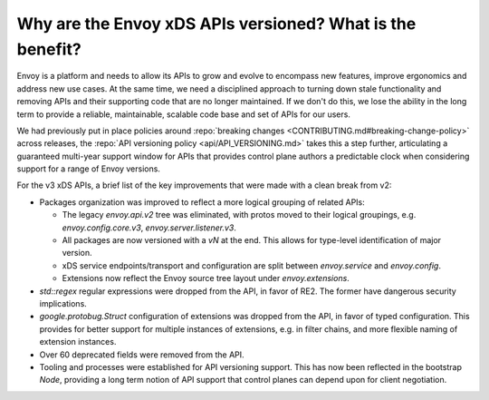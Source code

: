 Why are the Envoy xDS APIs versioned? What is the benefit?
==========================================================

Envoy is a platform and needs to allow its APIs to grow and evolve to encompass new features,
improve ergonomics and address new use cases. At the same time, we need a disciplined approach to
turning down stale functionality and removing APIs and their supporting code that are no longer
maintained. If we don't do this, we lose the ability in the long term to provide a reliable,
maintainable, scalable code base and set of APIs for our users.

We had previously put in place policies around :repo:`breaking changes
<CONTRIBUTING.md#breaking-change-policy>` across releases, the :repo:`API versioning policy
<api/API_VERSIONING.md>` takes this a step further, articulating a guaranteed multi-year support
window for APIs that provides control plane authors a predictable clock when considering support
for a range of Envoy versions.

For the v3 xDS APIs, a brief list of the key improvements that were made with a clean break from v2:

* Packages organization was improved to reflect a more logical grouping of related APIs:

  - The legacy `envoy.api.v2` tree was eliminated, with protos moved to their logical groupings,
    e.g. `envoy.config.core.v3`, `envoy.server.listener.v3`.
  - All packages are now versioned with a `vN` at the end. This allows for type-level identification
    of major version.
  - xDS service endpoints/transport and configuration are split between `envoy.service` and
    `envoy.config`.
  - Extensions now reflect the Envoy source tree layout under `envoy.extensions`.
* `std::regex` regular expressions were dropped from the API, in favor of RE2. The former have dangerous
  security implications.
* `google.protobug.Struct` configuration of extensions was dropped from the API, in favor of
  typed configuration. This provides for better support for multiple instances of extensions, e.g.
  in filter chains, and more flexible naming of extension instances.
* Over 60 deprecated fields were removed from the API.
* Tooling and processes were established for API versioning support. This has now been reflected in
  the bootstrap `Node`, providing a long term notion of API support that control planes can depend
  upon for client negotiation.
